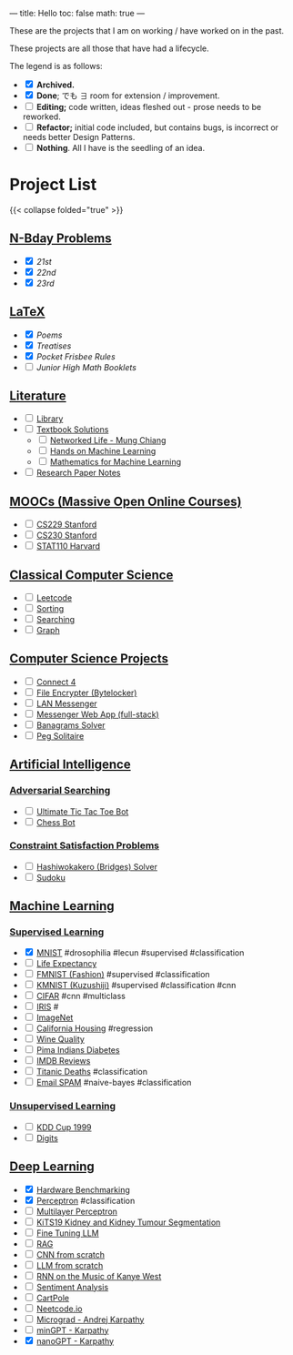 ---
title: Hello
toc: false
math: true
---

These are the projects that I am on working / have worked on in the past.

These projects are all those that have had a lifecycle.

The legend is as follows:
- @@html:<input type="checkbox" checked class="archived"/>@@ *Archived.*
- @@html:<input type="checkbox" checked class="done"/>@@ *Done*; でも \(\exists\) room for extension / improvement.
- @@html:<input type="checkbox" class="edit"/>@@ *Editing;* code written, ideas fleshed out - prose needs to be reworked.
- @@html:<input type="checkbox" class="refactor"/>@@ *Refactor;* initial code included, but contains bugs, is incorrect or needs better Design Patterns.
- @@html:<input type="checkbox" class="nothing"/>@@ *Nothing*. All I have is the seedling of an idea.

* Project List

{{< collapse folded="true" >}}

:PROPERTIES:
:CUSTOM_ID: project-list
:END:

** [[/projects/bday-problems][N-Bday Problems]]
:PROPERTIES:
:CUSTOM_ID: n-bday-problems
:END:
- @@html:<input type="checkbox" checked class="done"/>@@ [[{{< ref "/projects/bday-problems#21st" >}}][21st]]
- @@html:<input type="checkbox" checked class="done"/>@@ [[{{< ref "/projects/bday-problems#22nd" >}}][22nd]]
- @@html:<input type="checkbox" checked class="done"/>@@ [[{{< ref "/projects/bday-problems#23rd" >}}][23rd]] 
  
** [[/projects/latex][LaTeX]]
:PROPERTIES:
:CUSTOM_ID: latex
:END:
- @@html:<input type="checkbox" checked class="archived"/>@@ [[{{< ref "/projects/latex#poems" >}}][Poems]]
- @@html:<input type="checkbox" checked class="archived"/>@@ [[{{< ref "/projects/latex#treatises" >}}][Treatises]]
- @@html:<input type="checkbox" checked class="archived"/>@@ [[{{< ref "/projects/latex#pocket-rules" >}}][Pocket Frisbee Rules]]
- @@html:<input type="checkbox" class="edit"/>@@ [[{{< ref "/projects/latex#booklets" >}}][Junior High Math Booklets]]

** [[/projects/literature][Literature]]
:PROPERTIES:
:CUSTOM_ID: literature
:END:
- @@html:<input type="checkbox" class="nothing"/>@@ [[/projects/literature/library][Library]]
- @@html:<input type="checkbox" class="nothing"/>@@ [[/projects/literature/textbook-slns][Textbook Solutions]]
  - @@html:<input type="checkbox" class="nothing"/>@@ [[/projects/literature/textbook-slns/networked-life][Networked Life - Mung Chiang]]
  - @@html:<input type="checkbox" class="nothing"/>@@ [[/projects/literature/textbook-slns/homl][Hands on Machine Learning]]
  - @@html:<input type="checkbox" class="nothing"/>@@ [[/projects/literature/textbook-slns/m4ml][Mathematics for Machine Learning]]
- @@html:<input type="checkbox" class="nothing"/>@@ [[/projects/literature/research-papers][Research Paper Notes]]
    
** [[/projects/moocs][MOOCs (Massive Open Online Courses)]]
:PROPERTIES:
:CUSTOM_ID: moocs-massive-open-online-courses
:END:
- @@html:<input type="checkbox" class="nothing"/>@@ [[/projects/moocs/cs229][CS229 Stanford]]
- @@html:<input type="checkbox" class="nothing"/>@@ [[/projects/moocs/cs230][CS230 Stanford]]
- @@html:<input type="checkbox" class="nothing"/>@@ [[/projects/moocs/stat110][STAT110 Harvard]]

** [[/projects/ccs][Classical Computer Science]]
:PROPERTIES:
:CUSTOM_ID: classical-computer-science
:END:
- @@html:<input type="checkbox" class="nothing"/>@@ [[/projects/ccs/leetcode][Leetcode]]
- @@html:<input type="checkbox" class="nothing"/>@@ [[/projects/ccs/sorting][Sorting]]
- @@html:<input type="checkbox" class="nothing"/>@@ [[/projects/ccs/searching][Searching]]
- @@html:<input type="checkbox" class="nothing"/>@@ [[/projects/ccs/graph][Graph]]

** [[/projects/csp][Computer Science Projects]]
:PROPERTIES:
:CUSTOM_ID: computer-science-projects
:END:
- @@html:<input type="checkbox" class="nothing"/>@@ [[/projects/ccs/connect-4][Connect 4]]
- @@html:<input type="checkbox" class="nothing"/>@@ [[/projects/ccs/file-encrypter][File Encrypter (Bytelocker)]]
- @@html:<input type="checkbox" class="nothing"/>@@ [[/projects/ccs/lan-messenger][LAN Messenger]]
- @@html:<input type="checkbox" class="nothing"/>@@ [[/projects/ccs/messenger-web-app][Messenger Web App (full-stack)]]
- @@html:<input type="checkbox" class="nothing"/>@@ [[/projects/ccs/banagrams-solver][Banagrams Solver]]
- @@html:<input type="checkbox" class="nothing"/>@@ [[/projects/ccs/peg-solitaire][Peg Solitaire]]
  
** [[/projects/ai][Artificial Intelligence]]
:PROPERTIES:
:CUSTOM_ID: artificial-intelligence
:END:

*** [[/projects/ai/adv-search][Adversarial Searching]]
:PROPERTIES:
:CUSTOM_ID: adversarial-searching
:END:
- @@html:<input type="checkbox" class="nothing"/>@@ [[/projects/ai/adversarial-searching/ultimate-ttt][Ultimate Tic Tac Toe Bot]]
- @@html:<input type="checkbox" class="nothing"/>@@ [[/projects/ai/adversarial-searching/chess-bot][Chess Bot]]
  
*** [[/projects/ai/csp][Constraint Satisfaction Problems]]
:PROPERTIES:
:CUSTOM_ID: csp
:END:
- @@html:<input type="checkbox" class="nothing"/>@@ [[/projects/ai/csp/hashiwokakero][Hashiwokakero (Bridges) Solver]]
- @@html:<input type="checkbox" class="nothing"/>@@ [[/projects/ai/csp/sudoku][Sudoku]]

** [[/projects/ml][Machine Learning]]
:PROPERTIES:
:CUSTOM_ID: machine-learning
:END:

*** [[/projects/ml/supervised][Supervised Learning]]
:PROPERTIES:
:CUSTOM_ID: supervised-learning
:END:
- @@html:<input type="checkbox" checked class="done"/>@@ [[/projects/ml/supervised/mnist][MNIST]] #drosophilia #lecun #supervised #classification
- @@html:<input type="checkbox" class="refactor"/>@@ [[/projects/ml/supervised/life-expectancy][Life Expectancy]]
- @@html:<input type="checkbox" class="nothing"/>@@ [[/projects/ml/supervised/fmnist][FMNIST (Fashion)]] #supervised #classification
- @@html:<input type="checkbox" class="nothing"/>@@ [[/projects/ml/supervised/kmnist][KMNIST (Kuzushiji)]] #supervised #classification #cnn
- @@html:<input type="checkbox" class="nothing"/>@@ [[/projects/ml/supervised/cifar][CIFAR]] #cnn #multiclass
- @@html:<input type="checkbox" class="nothing"/>@@ [[/projects/ml/supervised/iris][IRIS]] #
- @@html:<input type="checkbox" class="nothing"/>@@ [[/projects/ml/supervised/imagenet][ImageNet]]
- @@html:<input type="checkbox" class="nothing"/>@@ [[/projects/ml/supervised/california-housing][California Housing]] #regression
- @@html:<input type="checkbox" class="nothing"/>@@ [[/projects/ml/supervised/wine-quality][Wine Quality]] 
- @@html:<input type="checkbox" class="nothing"/>@@ [[/projects/ml/supervised/pima-indians][Pima Indians Diabetes]]
- @@html:<input type="checkbox" class="nothing"/>@@ [[/projects/ml/supervised/imdb-reviews][IMDB Reviews]]
- @@html:<input type="checkbox" class="nothing"/>@@ [[/projects/ml/supervised/titanic][Titanic Deaths]] #classification
- @@html:<input type="checkbox" class="nothing"/>@@ [[/projects/ml/supervised/spam][Email SPAM]] #naive-bayes #classification
  
*** [[/projects/ai/unsupervised][Unsupervised Learning]]
:PROPERTIES:
:CUSTOM_ID: unsupervised-learning
:END:
- @@html:<input type="checkbox" class="nothing"/>@@ [[/projects/ml/unsupervised/kdd-cup][KDD Cup 1999]]
- @@html:<input type="checkbox" class="nothing"/>@@ [[/projects/ml/unsupervised/digits][Digits]]

** [[/projects/dl][Deep Learning]]
:PROPERTIES:
:CUSTOM_ID: deep-learning
:END:
- @@html:<input type="checkbox" checked class="done"/>@@ [[/projects/dl/benchmarking][Hardware Benchmarking]]
- @@html:<input type="checkbox" checked class="archived"/>@@ [[/projects/dl/perceptron][Perceptron]] #classification
- @@html:<input type="checkbox" class="nothing"/>@@ [[/projects/dl/mlp][Multilayer Perceptron]]
- @@html:<input type="checkbox" class="nothing"/>@@ [[/projects/dl/KiTS19][KiTS19 Kidney and Kidney Tumour Segmentation]]
- @@html:<input type="checkbox" class="nothing"/>@@ [[/projects/dl/llm-tune][Fine Tuning LLM]]
- @@html:<input type="checkbox" class="nothing"/>@@ [[/projects/dl/rag][RAG]]
- @@html:<input type="checkbox" class="nothing"/>@@ [[/projects/dl/cnn-scratch][CNN from scratch]]
- @@html:<input type="checkbox" class="nothing"/>@@ [[/projects/dl/llm-scratch][LLM from scratch]]
- @@html:<input type="checkbox" class="nothing"/>@@ [[/projects/dl/Kanye-West-RNN][RNN on the Music of Kanye West]]
- @@html:<input type="checkbox" class="nothing"/>@@ [[/projects/ai/sentiment-analysis][Sentiment Analysis]]
- @@html:<input type="checkbox" class="nothing"/>@@ [[/projects/dl/cartpole][CartPole]]
- @@html:<input type="checkbox" class="nothing"/>@@ [[/projects/dl/neetcode][Neetcode.io]]
- @@html:<input type="checkbox" class="nothing"/>@@ [[/projects/dl/micrograd.org][Micrograd - Andrej Karpathy]]
- @@html:<input type="checkbox" class="nothing"/>@@ [[/projects/dl/mingpt][minGPT - Karpathy]]
- @@html:<input type="checkbox" checked class="done"/>@@ [[/projects/dl/nanogpt][nanoGPT - Karpathy]]
